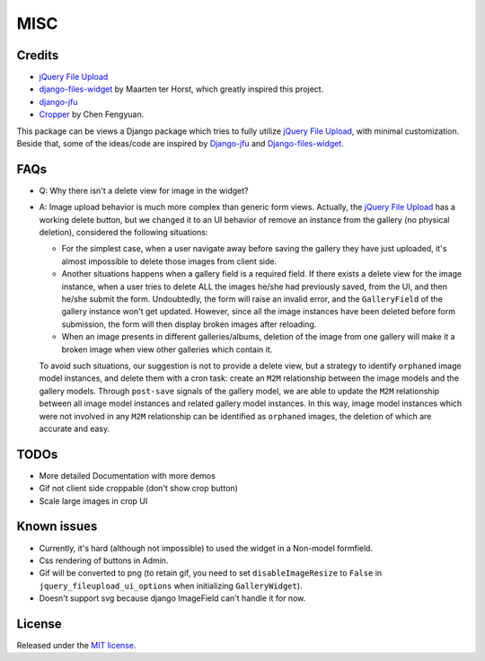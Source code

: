 MISC
======

Credits
**********

-  `jQuery File
   Upload <https://github.com/blueimp/jQuery-File-Upload/wiki/Options>`_
-  `django-files-widget <https://github.com/TND/django-files-widget>`_
   by Maarten ter Horst, which greatly inspired this project.
-  `django-jfu <https://github.com/Alem/django-jfu>`_
-  `Cropper <https://fengyuanchen.github.io/cropper>`_ by Chen Fengyuan.

This package can be views a Django package which tries to fully utilize `jQuery File Upload <https://github.com/blueimp/jQuery-File-Upload/wiki/Options>`_, with minimal customization.
Beside that, some of the ideas/code are inspired by `Django-jfu <https://github.com/Alem/django-jfu>`_ and `Django-files-widget <https://github.com/TND/django-files-widget>`_.


.. _faq:

FAQs
**********
- Q: Why there isn't a delete view for image in the widget?

- A: Image upload behavior is much more complex than generic form views. Actually, the `jQuery File Upload <https://github.com/blueimp/jQuery-File-Upload/wiki/Options>`_
  has a working delete button, but we changed it to an UI behavior of remove an instance from the gallery (no physical deletion),
  considered the following situations:

  - For the simplest case, when a user navigate away before saving the gallery they have just uploaded,
    it's almost impossible to delete those images from client side.

  - Another situations happens when a gallery field is a required field. If there exists a delete view for the image instance,
    when a user tries to delete ALL the images he/she had previously saved, from the UI, and then he/she submit the form.
    Undoubtedly, the form will raise an invalid error, and the ``GalleryField`` of the gallery instance won't get updated.
    However, since all the image instances have been deleted before form submission,
    the form will then display broken images after reloading.

  - When an image presents in different galleries/albums, deletion of the image from one gallery
    will make it a broken image when view other galleries which contain it.

  To avoid such situations, our suggestion is not to provide a delete view,
  but a strategy to identify ``orphaned`` image model instances, and
  delete them with a cron task: create an ``M2M`` relationship between the image models and the
  gallery models. Through ``post-save`` signals of the gallery model, we are able to update the ``M2M`` relationship
  between all image model instances and related gallery model instances. In this way, image model instances which were not
  involved in any ``M2M`` relationship can be identified as ``orphaned`` images, the deletion of which are accurate and easy.


TODOs
**********

-  More detailed Documentation with more demos
-  Gif not client side croppable (don't show crop button)
-  Scale large images in crop UI

Known issues
********************

-  Currently, it's hard (although not impossible) to used the widget in a Non-model formfield.
-  Css rendering of buttons in Admin.
-  Gif will be converted to png (to retain gif, you need to set ``disableImageResize`` to ``False`` in ``jquery_fileupload_ui_options`` when initializing ``GalleryWidget``).
-  Doesn't support svg because django ImageField can't handle it for now.


License
**********
Released under the `MIT license <https://opensource.org/licenses/MIT>`__.
